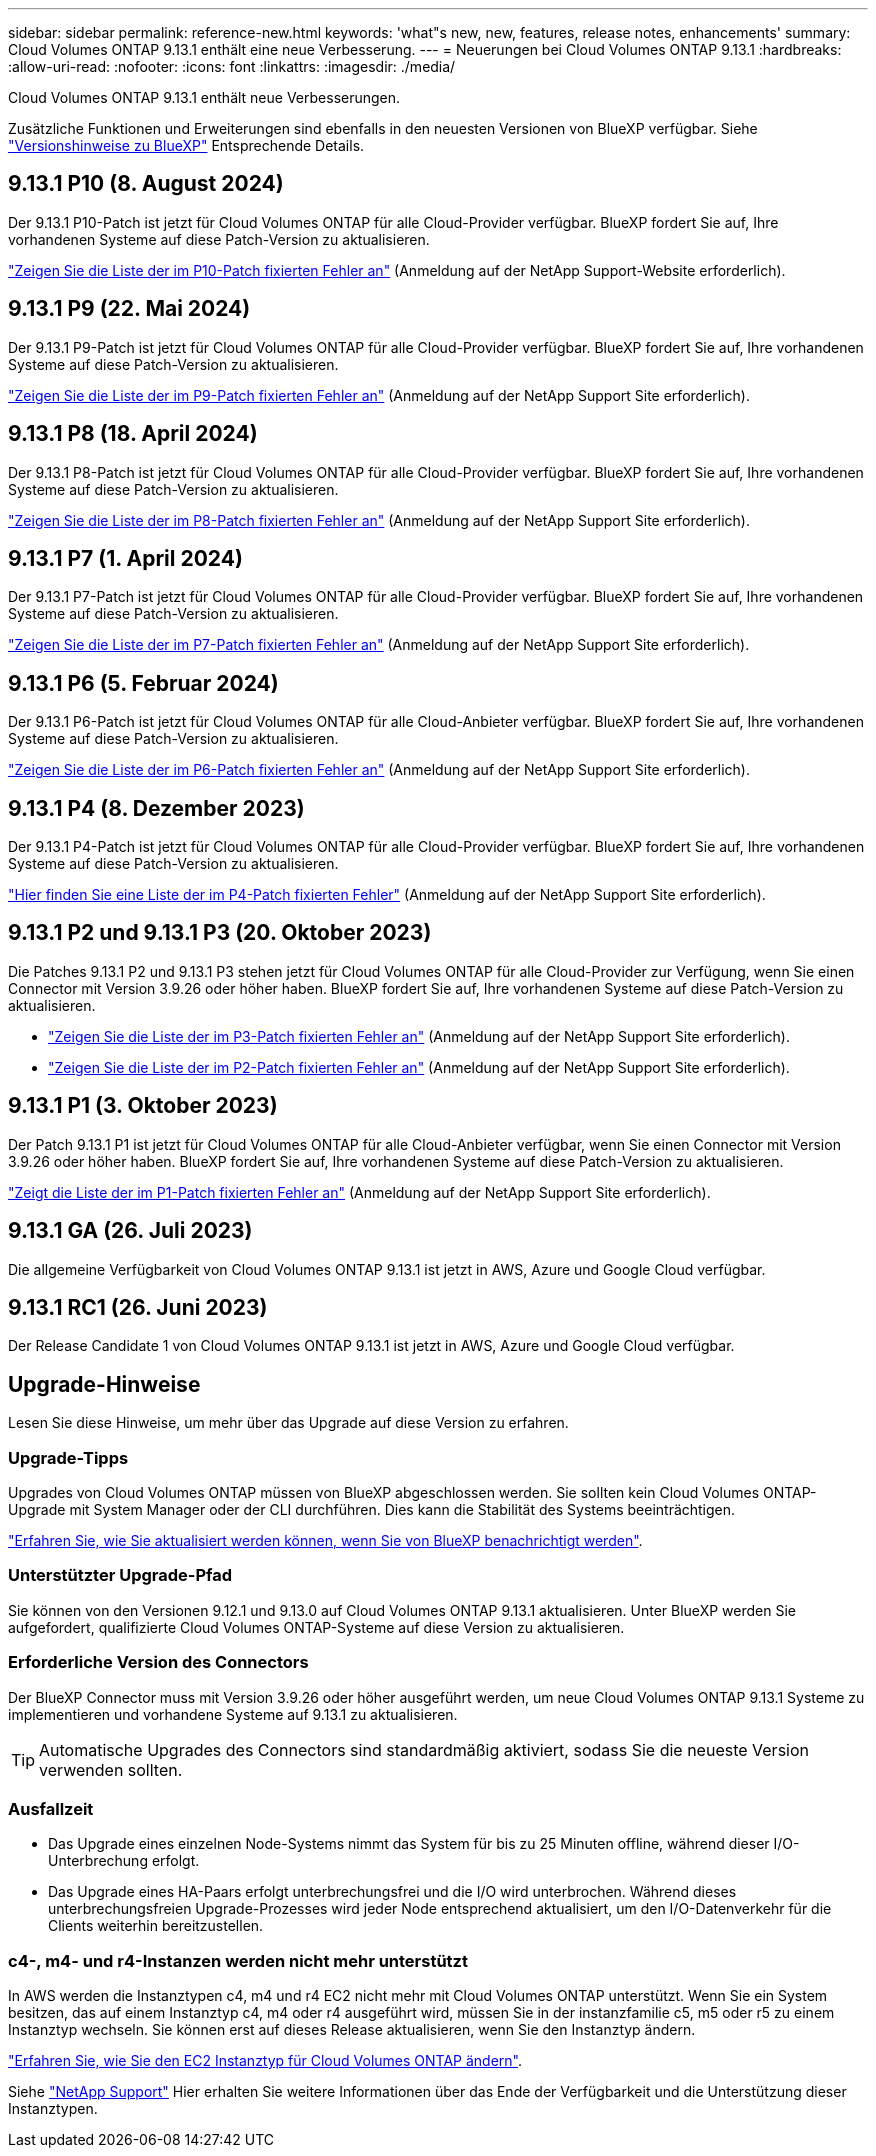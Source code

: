 ---
sidebar: sidebar 
permalink: reference-new.html 
keywords: 'what"s new, new, features, release notes, enhancements' 
summary: Cloud Volumes ONTAP 9.13.1 enthält eine neue Verbesserung. 
---
= Neuerungen bei Cloud Volumes ONTAP 9.13.1
:hardbreaks:
:allow-uri-read: 
:nofooter: 
:icons: font
:linkattrs: 
:imagesdir: ./media/


[role="lead"]
Cloud Volumes ONTAP 9.13.1 enthält neue Verbesserungen.

Zusätzliche Funktionen und Erweiterungen sind ebenfalls in den neuesten Versionen von BlueXP verfügbar. Siehe https://docs.netapp.com/us-en/bluexp-cloud-volumes-ontap/whats-new.html["Versionshinweise zu BlueXP"^] Entsprechende Details.



== 9.13.1 P10 (8. August 2024)

Der 9.13.1 P10-Patch ist jetzt für Cloud Volumes ONTAP für alle Cloud-Provider verfügbar. BlueXP fordert Sie auf, Ihre vorhandenen Systeme auf diese Patch-Version zu aktualisieren.

link:https://mysupport.netapp.com/site/products/all/details/cloud-volumes-ontap/downloads-tab/download/62632/9.13.1P10["Zeigen Sie die Liste der im P10-Patch fixierten Fehler an"^] (Anmeldung auf der NetApp Support-Website erforderlich).



== 9.13.1 P9 (22. Mai 2024)

Der 9.13.1 P9-Patch ist jetzt für Cloud Volumes ONTAP für alle Cloud-Provider verfügbar. BlueXP fordert Sie auf, Ihre vorhandenen Systeme auf diese Patch-Version zu aktualisieren.

link:https://mysupport.netapp.com/site/products/all/details/cloud-volumes-ontap/downloads-tab/download/62632/9.13.1P9["Zeigen Sie die Liste der im P9-Patch fixierten Fehler an"^] (Anmeldung auf der NetApp Support Site erforderlich).



== 9.13.1 P8 (18. April 2024)

Der 9.13.1 P8-Patch ist jetzt für Cloud Volumes ONTAP für alle Cloud-Provider verfügbar. BlueXP fordert Sie auf, Ihre vorhandenen Systeme auf diese Patch-Version zu aktualisieren.

link:https://mysupport.netapp.com/site/products/all/details/cloud-volumes-ontap/downloads-tab/download/62632/9.13.1P8["Zeigen Sie die Liste der im P8-Patch fixierten Fehler an"^] (Anmeldung auf der NetApp Support Site erforderlich).



== 9.13.1 P7 (1. April 2024)

Der 9.13.1 P7-Patch ist jetzt für Cloud Volumes ONTAP für alle Cloud-Provider verfügbar. BlueXP fordert Sie auf, Ihre vorhandenen Systeme auf diese Patch-Version zu aktualisieren.

link:https://mysupport.netapp.com/site/products/all/details/cloud-volumes-ontap/downloads-tab/download/62632/9.13.1P7["Zeigen Sie die Liste der im P7-Patch fixierten Fehler an"^] (Anmeldung auf der NetApp Support Site erforderlich).



== 9.13.1 P6 (5. Februar 2024)

Der 9.13.1 P6-Patch ist jetzt für Cloud Volumes ONTAP für alle Cloud-Anbieter verfügbar. BlueXP fordert Sie auf, Ihre vorhandenen Systeme auf diese Patch-Version zu aktualisieren.

link:https://mysupport.netapp.com/site/products/all/details/cloud-volumes-ontap/downloads-tab/download/62632/9.13.1P6["Zeigen Sie die Liste der im P6-Patch fixierten Fehler an"^] (Anmeldung auf der NetApp Support Site erforderlich).



== 9.13.1 P4 (8. Dezember 2023)

Der 9.13.1 P4-Patch ist jetzt für Cloud Volumes ONTAP für alle Cloud-Provider verfügbar. BlueXP fordert Sie auf, Ihre vorhandenen Systeme auf diese Patch-Version zu aktualisieren.

link:https://mysupport.netapp.com/site/products/all/details/cloud-volumes-ontap/downloads-tab/download/62632/9.13.1P4["Hier finden Sie eine Liste der im P4-Patch fixierten Fehler"^] (Anmeldung auf der NetApp Support Site erforderlich).



== 9.13.1 P2 und 9.13.1 P3 (20. Oktober 2023)

Die Patches 9.13.1 P2 und 9.13.1 P3 stehen jetzt für Cloud Volumes ONTAP für alle Cloud-Provider zur Verfügung, wenn Sie einen Connector mit Version 3.9.26 oder höher haben. BlueXP fordert Sie auf, Ihre vorhandenen Systeme auf diese Patch-Version zu aktualisieren.

* link:https://mysupport.netapp.com/site/products/all/details/cloud-volumes-ontap/downloads-tab/download/62632/9.13.1P3["Zeigen Sie die Liste der im P3-Patch fixierten Fehler an"^] (Anmeldung auf der NetApp Support Site erforderlich).
* link:https://mysupport.netapp.com/site/products/all/details/cloud-volumes-ontap/downloads-tab/download/62632/9.13.1P2["Zeigen Sie die Liste der im P2-Patch fixierten Fehler an"^] (Anmeldung auf der NetApp Support Site erforderlich).




== 9.13.1 P1 (3. Oktober 2023)

Der Patch 9.13.1 P1 ist jetzt für Cloud Volumes ONTAP für alle Cloud-Anbieter verfügbar, wenn Sie einen Connector mit Version 3.9.26 oder höher haben. BlueXP fordert Sie auf, Ihre vorhandenen Systeme auf diese Patch-Version zu aktualisieren.

link:https://mysupport.netapp.com/site/products/all/details/cloud-volumes-ontap/downloads-tab/download/62632/9.13.1P1["Zeigt die Liste der im P1-Patch fixierten Fehler an"^] (Anmeldung auf der NetApp Support Site erforderlich).



== 9.13.1 GA (26. Juli 2023)

Die allgemeine Verfügbarkeit von Cloud Volumes ONTAP 9.13.1 ist jetzt in AWS, Azure und Google Cloud verfügbar.



== 9.13.1 RC1 (26. Juni 2023)

Der Release Candidate 1 von Cloud Volumes ONTAP 9.13.1 ist jetzt in AWS, Azure und Google Cloud verfügbar.



== Upgrade-Hinweise

Lesen Sie diese Hinweise, um mehr über das Upgrade auf diese Version zu erfahren.



=== Upgrade-Tipps

Upgrades von Cloud Volumes ONTAP müssen von BlueXP abgeschlossen werden. Sie sollten kein Cloud Volumes ONTAP-Upgrade mit System Manager oder der CLI durchführen. Dies kann die Stabilität des Systems beeinträchtigen.

link:http://docs.netapp.com/us-en/bluexp-cloud-volumes-ontap/task-updating-ontap-cloud.html["Erfahren Sie, wie Sie aktualisiert werden können, wenn Sie von BlueXP benachrichtigt werden"^].



=== Unterstützter Upgrade-Pfad

Sie können von den Versionen 9.12.1 und 9.13.0 auf Cloud Volumes ONTAP 9.13.1 aktualisieren. Unter BlueXP werden Sie aufgefordert, qualifizierte Cloud Volumes ONTAP-Systeme auf diese Version zu aktualisieren.



=== Erforderliche Version des Connectors

Der BlueXP Connector muss mit Version 3.9.26 oder höher ausgeführt werden, um neue Cloud Volumes ONTAP 9.13.1 Systeme zu implementieren und vorhandene Systeme auf 9.13.1 zu aktualisieren.


TIP: Automatische Upgrades des Connectors sind standardmäßig aktiviert, sodass Sie die neueste Version verwenden sollten.



=== Ausfallzeit

* Das Upgrade eines einzelnen Node-Systems nimmt das System für bis zu 25 Minuten offline, während dieser I/O-Unterbrechung erfolgt.
* Das Upgrade eines HA-Paars erfolgt unterbrechungsfrei und die I/O wird unterbrochen. Während dieses unterbrechungsfreien Upgrade-Prozesses wird jeder Node entsprechend aktualisiert, um den I/O-Datenverkehr für die Clients weiterhin bereitzustellen.




=== c4-, m4- und r4-Instanzen werden nicht mehr unterstützt

In AWS werden die Instanztypen c4, m4 und r4 EC2 nicht mehr mit Cloud Volumes ONTAP unterstützt. Wenn Sie ein System besitzen, das auf einem Instanztyp c4, m4 oder r4 ausgeführt wird, müssen Sie in der instanzfamilie c5, m5 oder r5 zu einem Instanztyp wechseln. Sie können erst auf dieses Release aktualisieren, wenn Sie den Instanztyp ändern.

link:https://docs.netapp.com/us-en/bluexp-cloud-volumes-ontap/task-change-ec2-instance.html["Erfahren Sie, wie Sie den EC2 Instanztyp für Cloud Volumes ONTAP ändern"^].

Siehe link:https://mysupport.netapp.com/info/communications/ECMLP2880231.html["NetApp Support"^] Hier erhalten Sie weitere Informationen über das Ende der Verfügbarkeit und die Unterstützung dieser Instanztypen.
